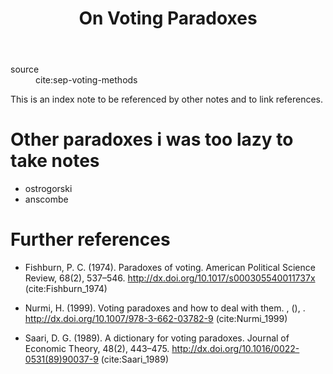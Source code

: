 #+TITLE: On Voting Paradoxes

- source :: cite:sep-voting-methods

This is an index note to be referenced by other notes and to link references.
* Other paradoxes i was too lazy to take notes
- ostrogorski
- anscombe
* Further references
- Fishburn, P. C. (1974). Paradoxes of voting. American Political Science
  Review, 68(2), 537–546. http://dx.doi.org/10.1017/s000305540011737x
  (cite:Fishburn_1974)

- Nurmi, H. (1999). Voting paradoxes and how to deal with them. , (), .
  http://dx.doi.org/10.1007/978-3-662-03782-9 (cite:Nurmi_1999)

- Saari, D. G. (1989). A dictionary for voting paradoxes. Journal of Economic
  Theory, 48(2), 443–475. http://dx.doi.org/10.1016/0022-0531(89)90037-9
  (cite:Saari_1989)
